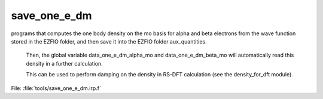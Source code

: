 .. _.save_one_e_dm.: 
 
.. program:: save_one_e_dm 
 
============= 
save_one_e_dm 
============= 
 
 
programs that computes the one body density on the mo basis for alpha and beta electrons from the wave function stored in the EZFIO folder, and then save it into the EZFIO folder aux_quantities. 

 Then, the global variable data_one_e_dm_alpha_mo and data_one_e_dm_beta_mo will automatically read this density in a further calculation. 

 This can be used to perform damping on the density in RS-DFT calculation (see the density_for_dft module). 
 
File: :file:`tools/save_one_e_dm.irp.f`